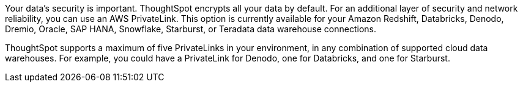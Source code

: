 Your data's security is important. ThoughtSpot encrypts all your data by default. For an additional layer of security and network reliability, you can use an AWS PrivateLink.
This option is currently available for your Amazon Redshift, Databricks, Denodo, Dremio, Oracle, SAP HANA, Snowflake, Starburst, or Teradata data warehouse connections.

ThoughtSpot supports a maximum of five PrivateLinks in your environment, in any combination of supported cloud data warehouses. For example, you could have a PrivateLink for Denodo, one for Databricks, and one for Starburst.